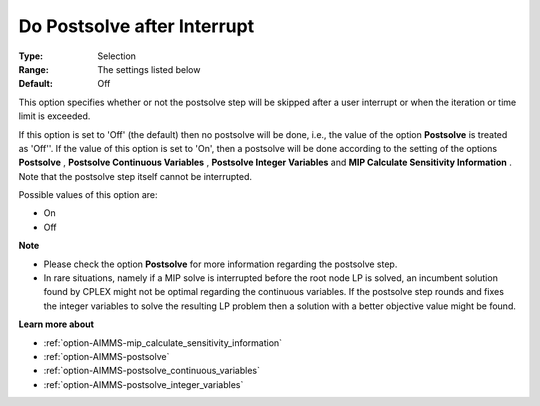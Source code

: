 

.. _option-AIMMS-do_postsolve_after_interrupt:


Do Postsolve after Interrupt
============================



:Type:	Selection	
:Range:	The settings listed below	
:Default:	Off	



This option specifies whether or not the postsolve step will be skipped after a user interrupt or when the iteration or time limit is exceeded.



If this option is set to 'Off' (the default) then no postsolve will be done, i.e., the value of the option **Postsolve**  is treated as 'Off''. If the value of this option is set to 'On', then a postsolve will be done according to the setting of the options **Postsolve** , **Postsolve Continuous Variables** , **Postsolve Integer Variables**  and **MIP Calculate Sensitivity Information** . Note that the postsolve step itself cannot be interrupted.



Possible values of this option are:



*	On
*	Off




**Note** 

*	Please check the option **Postsolve**  for more information regarding the postsolve step.
*	In rare situations, namely if a MIP solve is interrupted before the root node LP is solved, an incumbent solution found by CPLEX might not be optimal regarding the continuous variables. If the postsolve step rounds and fixes the integer variables to solve the resulting LP problem then a solution with a better objective value might be found.




**Learn more about** 

*	:ref:`option-AIMMS-mip_calculate_sensitivity_information`  
*	:ref:`option-AIMMS-postsolve` 
*	:ref:`option-AIMMS-postsolve_continuous_variables` 
*	:ref:`option-AIMMS-postsolve_integer_variables` 



